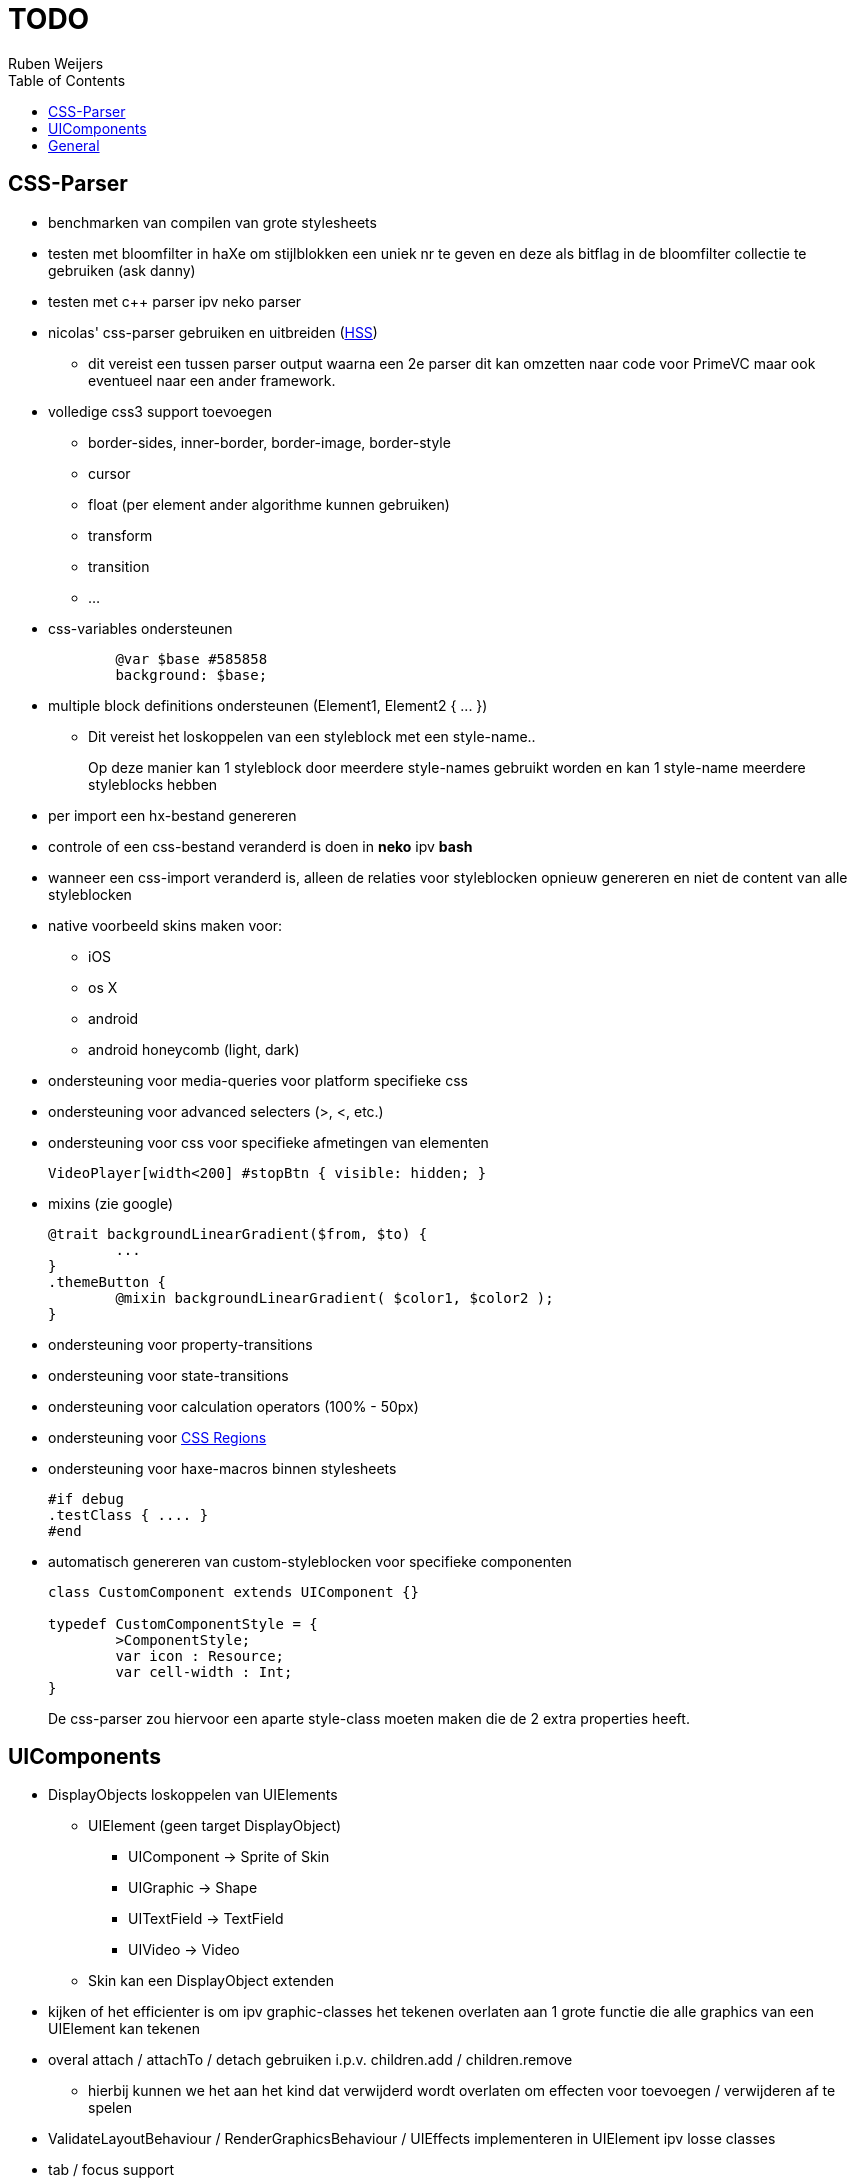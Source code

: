 = TODO =
Ruben Weijers
:toc:

== CSS-Parser
* benchmarken van compilen van grote stylesheets
* testen met bloomfilter in haXe om stijlblokken een uniek nr te geven en deze als bitflag in de bloomfilter collectie te gebruiken (ask danny)
* testen met c++ parser ipv neko parser
* nicolas' css-parser gebruiken en uitbreiden (http://ncannasse.fr/blog/[HSS])
	- dit vereist een tussen parser output waarna een 2e parser dit kan 
		omzetten naar code voor PrimeVC maar ook eventueel naar een ander
		framework.

* volledige css3 support toevoegen
	- +border-sides, inner-border, border-image, border-style+
	- +cursor+
	- +float+ (per element ander algorithme kunnen gebruiken)
	- +transform+
	- +transition+
	- ...

* css-variables ondersteunen
+
[source,css]
------
	@var $base #585858
	background: $base;
------

* multiple block definitions ondersteunen (+Element1, Element2 { ... }+)
	- Dit vereist het loskoppelen van een styleblock met een style-name..
+
Op deze manier kan 1 styleblock door meerdere style-names gebruikt worden en kan 1 style-name meerdere styleblocks hebben

* per import een hx-bestand genereren
* controle of een css-bestand veranderd is doen in *neko* ipv *bash*
* wanneer een css-import veranderd is, alleen de relaties voor styleblocken	opnieuw genereren en niet de content van alle styleblocken
* native voorbeeld skins maken voor:
	- iOS
	- os X
	- android
	- android honeycomb (light, dark)

* ondersteuning voor media-queries voor platform specifieke css
* ondersteuning voor advanced selecters (+>+, +<+, etc.)
* ondersteuning voor css voor specifieke afmetingen van elementen
+
[source,css]
-----
VideoPlayer[width<200] #stopBtn { visible: hidden; }
-----

* mixins (zie google)
+
[source,css]
-----
@trait backgroundLinearGradient($from, $to) {
	...
}
.themeButton {
	@mixin backgroundLinearGradient( $color1, $color2 );
}
-----

* ondersteuning voor property-transitions
* ondersteuning voor state-transitions
* ondersteuning voor calculation operators (+100% - 50px+)
* ondersteuning voor http://labs.adobe.com/technologies/cssregions/[CSS Regions]
* ondersteuning voor haxe-macros binnen stylesheets
+
[source,haxe]
------
#if debug
.testClass { .... }
#end
------

* automatisch genereren van custom-styleblocken voor specifieke componenten
+
[source,haxe]
-----
class CustomComponent extends UIComponent {}

typedef CustomComponentStyle = {
	>ComponentStyle;
	var icon : Resource;
	var cell-width : Int;
}
-----
+
De css-parser zou hiervoor een aparte style-class moeten maken die de 2 extra properties heeft.


== UIComponents
* DisplayObjects loskoppelen van +UIElements+
	- +UIElement+ (geen target +DisplayObject+)
+
--
		* +UIComponent+	-> +Sprite+ of +Skin+
		* +UIGraphic+	-> +Shape+
		* +UITextField+	-> +TextField+
		* +UIVideo+		-> +Video+
--
	- Skin kan een +DisplayObject+ extenden

* kijken of het efficienter is om ipv graphic-classes het tekenen overlaten	aan 1 grote functie die alle graphics van een +UIElement+ kan tekenen
* overal +attach+ / +attachTo+ / +detach+ gebruiken i.p.v. +children.add+ / +children.remove+
	- hierbij kunnen we het aan het kind dat verwijderd wordt overlaten om effecten voor toevoegen / verwijderen af te spelen
* +ValidateLayoutBehaviour+ / +RenderGraphicsBehaviour+ / +UIEffects+ implementeren in +UIElement+ ipv losse classes
* tab / focus support 
* [line-through]#item-renderers in +ListViews+ hergebruiken#

* css support voor elementen die geen +IUIElement+ zijn zoals +LayoutClient+
+
[source,haxe]
-----
var layout = new StylableLayout();
layout.getStyleFrom( this );
-----
	

== General
* javascript implementatie met 
* losse git-repositories maken voor iedere package
* voorbeelden / documentatie schrijven
* xml - compiler
* SWFMill gebruiken om assets swf te genereren
* manier om eenvoudig preloaders toevoegen


Libraries om naar te kijken:

- OpenPyro
- SASS
